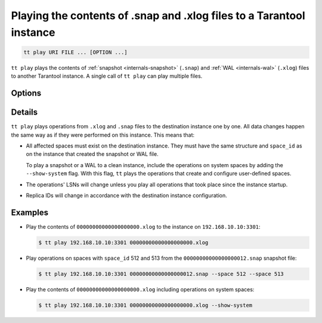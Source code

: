 .. _tt-play:

Playing the contents of .snap and .xlog files to a Tarantool instance
=====================================================================

..  code-block:: bash

    tt play URI FILE ... [OPTION ...]

``tt play`` plays the contents of :ref:`snapshot <internals-snapshot>` (``.snap``) and
:ref:`WAL <internals-wal>` (``.xlog``) files to another Tarantool instance.
A single call of ``tt play`` can play multiple files.

Options
-------

..  option:: --from LSN

    Play operations starting from the given LSN.

..  option:: --to LSN

    Play operations up to the given LSN. Default: ``18446744073709551615``.

..  option:: --replica ID

    Filter the operations by replica ID. Can be passed more than once.

    When calling ``tt cat`` with filters by LSN (``--from`` and ``--to`` flags) and
    replica ID (``--replica``), remember that LSNs differ across replicas.
    Thus, if you pass more than one replica ID via ``--from`` or ``--to``,
    the result may not reflect the actual sequence of operations.

..  option:: --space ID

    Filter the output by space ID. Can be passed more than once.

..  option:: --show-system

    Show the operations on system spaces.

Details
-------

``tt play`` plays operations from ``.xlog`` and ``.snap`` files to the destination
instance one by one. All data changes happen the same way as if they were performed
on this instance. This means that:

*   All affected spaces must exist on the destination instance. They must have the same structure
    and ``space_id`` as on the instance that created the snapshot or WAL file.

    To play a snapshot or a WAL to a clean instance, include the operations on system spaces
    by adding the ``--show-system`` flag. With this flag, ``tt`` plays the operations that
    create and configure user-defined spaces.

*   The operations' LSNs will change unless you play all operations that took place since the instance startup.

*   Replica IDs will change in accordance with the destination instance configuration.

Examples
--------

*   Play the contents of ``00000000000000000000.xlog`` to the instance on
    ``192.168.10.10:3301``:

    ..  code-block:: console

        $ tt play 192.168.10.10:3301 00000000000000000000.xlog

*   Play operations on spaces with ``space_id`` 512 and 513 from the
    ``00000000000000000012.snap`` snapshot file:

    ..  code-block:: console

        $ tt play 192.168.10.10:3301 00000000000000000012.snap --space 512 --space 513

*   Play the contents of ``00000000000000000000.xlog`` including operations on system spaces:

    ..  code-block:: console

        $ tt play 192.168.10.10:3301 00000000000000000000.xlog --show-system
